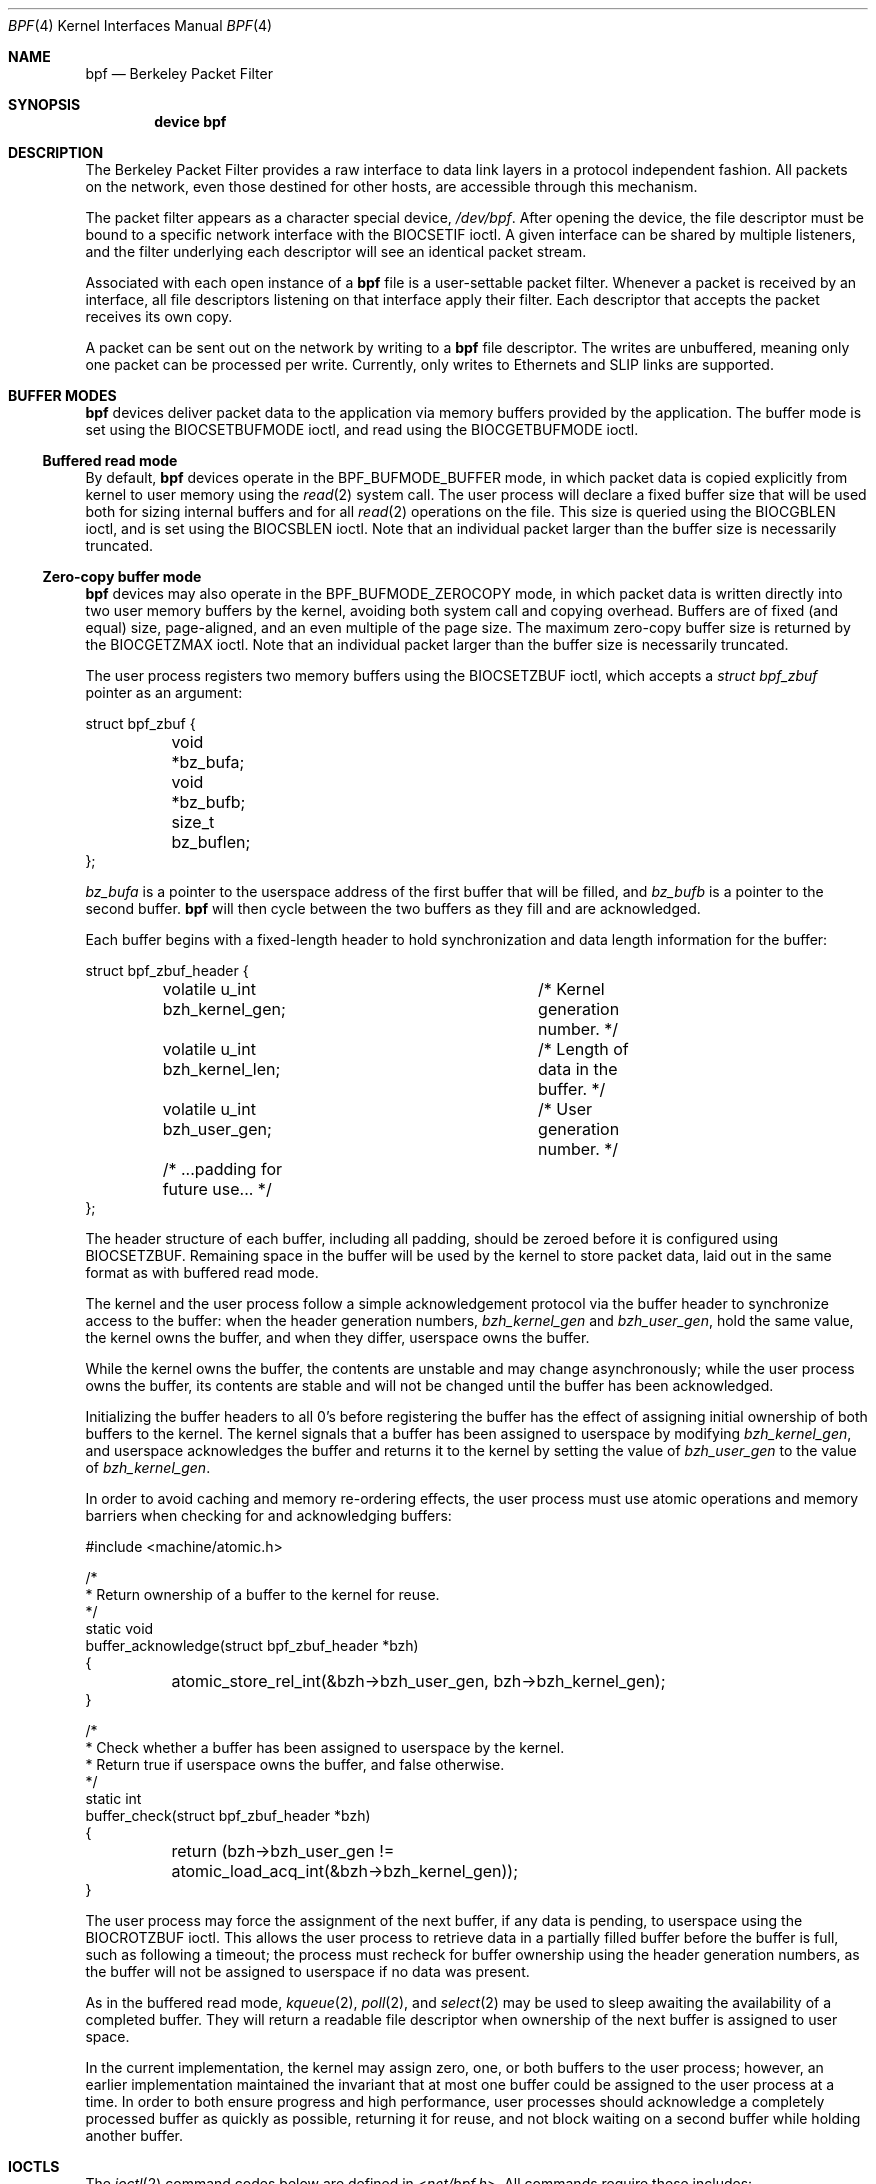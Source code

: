 .\" Copyright (c) 2007 Seccuris Inc.
.\" All rights reserved.
.\"
.\" This software was developed by Robert N. M. Watson under contract to
.\" Seccuris Inc.
.\"
.\" Redistribution and use in source and binary forms, with or without
.\" modification, are permitted provided that the following conditions
.\" are met:
.\" 1. Redistributions of source code must retain the above copyright
.\"    notice, this list of conditions and the following disclaimer.
.\" 2. Redistributions in binary form must reproduce the above copyright
.\"    notice, this list of conditions and the following disclaimer in the
.\"    documentation and/or other materials provided with the distribution.
.\"
.\" THIS SOFTWARE IS PROVIDED BY THE AUTHOR AND CONTRIBUTORS ``AS IS'' AND
.\" ANY EXPRESS OR IMPLIED WARRANTIES, INCLUDING, BUT NOT LIMITED TO, THE
.\" IMPLIED WARRANTIES OF MERCHANTABILITY AND FITNESS FOR A PARTICULAR PURPOSE
.\" ARE DISCLAIMED.  IN NO EVENT SHALL THE AUTHOR OR CONTRIBUTORS BE LIABLE
.\" FOR ANY DIRECT, INDIRECT, INCIDENTAL, SPECIAL, EXEMPLARY, OR CONSEQUENTIAL
.\" DAMAGES (INCLUDING, BUT NOT LIMITED TO, PROCUREMENT OF SUBSTITUTE GOODS
.\" OR SERVICES; LOSS OF USE, DATA, OR PROFITS; OR BUSINESS INTERRUPTION)
.\" HOWEVER CAUSED AND ON ANY THEORY OF LIABILITY, WHETHER IN CONTRACT, STRICT
.\" LIABILITY, OR TORT (INCLUDING NEGLIGENCE OR OTHERWISE) ARISING IN ANY WAY
.\" OUT OF THE USE OF THIS SOFTWARE, EVEN IF ADVISED OF THE POSSIBILITY OF
.\" SUCH DAMAGE.
.\"
.\" Copyright (c) 1990 The Regents of the University of California.
.\" All rights reserved.
.\"
.\" Redistribution and use in source and binary forms, with or without
.\" modification, are permitted provided that: (1) source code distributions
.\" retain the above copyright notice and this paragraph in its entirety, (2)
.\" distributions including binary code include the above copyright notice and
.\" this paragraph in its entirety in the documentation or other materials
.\" provided with the distribution, and (3) all advertising materials mentioning
.\" features or use of this software display the following acknowledgement:
.\" ``This product includes software developed by the University of California,
.\" Lawrence Berkeley Laboratory and its contributors.'' Neither the name of
.\" the University nor the names of its contributors may be used to endorse
.\" or promote products derived from this software without specific prior
.\" written permission.
.\" THIS SOFTWARE IS PROVIDED ``AS IS'' AND WITHOUT ANY EXPRESS OR IMPLIED
.\" WARRANTIES, INCLUDING, WITHOUT LIMITATION, THE IMPLIED WARRANTIES OF
.\" MERCHANTABILITY AND FITNESS FOR A PARTICULAR PURPOSE.
.\"
.\" This document is derived in part from the enet man page (enet.4)
.\" distributed with 4.3BSD Unix.
.\"
.Dd October 13, 2021
.Dt BPF 4
.Os
.Sh NAME
.Nm bpf
.Nd Berkeley Packet Filter
.Sh SYNOPSIS
.Cd device bpf
.Sh DESCRIPTION
The Berkeley Packet Filter
provides a raw interface to data link layers in a protocol
independent fashion.
All packets on the network, even those destined for other hosts,
are accessible through this mechanism.
.Pp
The packet filter appears as a character special device,
.Pa /dev/bpf .
After opening the device, the file descriptor must be bound to a
specific network interface with the
.Dv BIOCSETIF
ioctl.
A given interface can be shared by multiple listeners, and the filter
underlying each descriptor will see an identical packet stream.
.Pp
Associated with each open instance of a
.Nm
file is a user-settable packet filter.
Whenever a packet is received by an interface,
all file descriptors listening on that interface apply their filter.
Each descriptor that accepts the packet receives its own copy.
.Pp
A packet can be sent out on the network by writing to a
.Nm
file descriptor.
The writes are unbuffered, meaning only one packet can be processed per write.
Currently, only writes to Ethernets and
.Tn SLIP
links are supported.
.Sh BUFFER MODES
.Nm
devices deliver packet data to the application via memory buffers provided by
the application.
The buffer mode is set using the
.Dv BIOCSETBUFMODE
ioctl, and read using the
.Dv BIOCGETBUFMODE
ioctl.
.Ss Buffered read mode
By default,
.Nm
devices operate in the
.Dv BPF_BUFMODE_BUFFER
mode, in which packet data is copied explicitly from kernel to user memory
using the
.Xr read 2
system call.
The user process will declare a fixed buffer size that will be used both for
sizing internal buffers and for all
.Xr read 2
operations on the file.
This size is queried using the
.Dv BIOCGBLEN
ioctl, and is set using the
.Dv BIOCSBLEN
ioctl.
Note that an individual packet larger than the buffer size is necessarily
truncated.
.Ss Zero-copy buffer mode
.Nm
devices may also operate in the
.Dv BPF_BUFMODE_ZEROCOPY
mode, in which packet data is written directly into two user memory buffers
by the kernel, avoiding both system call and copying overhead.
Buffers are of fixed (and equal) size, page-aligned, and an even multiple of
the page size.
The maximum zero-copy buffer size is returned by the
.Dv BIOCGETZMAX
ioctl.
Note that an individual packet larger than the buffer size is necessarily
truncated.
.Pp
The user process registers two memory buffers using the
.Dv BIOCSETZBUF
ioctl, which accepts a
.Vt struct bpf_zbuf
pointer as an argument:
.Bd -literal
struct bpf_zbuf {
	void *bz_bufa;
	void *bz_bufb;
	size_t bz_buflen;
};
.Ed
.Pp
.Vt bz_bufa
is a pointer to the userspace address of the first buffer that will be
filled, and
.Vt bz_bufb
is a pointer to the second buffer.
.Nm
will then cycle between the two buffers as they fill and are acknowledged.
.Pp
Each buffer begins with a fixed-length header to hold synchronization and
data length information for the buffer:
.Bd -literal
struct bpf_zbuf_header {
	volatile u_int  bzh_kernel_gen;	/* Kernel generation number. */
	volatile u_int  bzh_kernel_len;	/* Length of data in the buffer. */
	volatile u_int  bzh_user_gen;	/* User generation number. */
	/* ...padding for future use... */
};
.Ed
.Pp
The header structure of each buffer, including all padding, should be zeroed
before it is configured using
.Dv BIOCSETZBUF .
Remaining space in the buffer will be used by the kernel to store packet
data, laid out in the same format as with buffered read mode.
.Pp
The kernel and the user process follow a simple acknowledgement protocol via
the buffer header to synchronize access to the buffer: when the header
generation numbers,
.Vt bzh_kernel_gen
and
.Vt bzh_user_gen ,
hold the same value, the kernel owns the buffer, and when they differ,
userspace owns the buffer.
.Pp
While the kernel owns the buffer, the contents are unstable and may change
asynchronously; while the user process owns the buffer, its contents are
stable and will not be changed until the buffer has been acknowledged.
.Pp
Initializing the buffer headers to all 0's before registering the buffer has
the effect of assigning initial ownership of both buffers to the kernel.
The kernel signals that a buffer has been assigned to userspace by modifying
.Vt bzh_kernel_gen ,
and userspace acknowledges the buffer and returns it to the kernel by setting
the value of
.Vt bzh_user_gen
to the value of
.Vt bzh_kernel_gen .
.Pp
In order to avoid caching and memory re-ordering effects, the user process
must use atomic operations and memory barriers when checking for and
acknowledging buffers:
.Bd -literal
#include <machine/atomic.h>

/*
 * Return ownership of a buffer to the kernel for reuse.
 */
static void
buffer_acknowledge(struct bpf_zbuf_header *bzh)
{

	atomic_store_rel_int(&bzh->bzh_user_gen, bzh->bzh_kernel_gen);
}

/*
 * Check whether a buffer has been assigned to userspace by the kernel.
 * Return true if userspace owns the buffer, and false otherwise.
 */
static int
buffer_check(struct bpf_zbuf_header *bzh)
{

	return (bzh->bzh_user_gen !=
	    atomic_load_acq_int(&bzh->bzh_kernel_gen));
}
.Ed
.Pp
The user process may force the assignment of the next buffer, if any data
is pending, to userspace using the
.Dv BIOCROTZBUF
ioctl.
This allows the user process to retrieve data in a partially filled buffer
before the buffer is full, such as following a timeout; the process must
recheck for buffer ownership using the header generation numbers, as the
buffer will not be assigned to userspace if no data was present.
.Pp
As in the buffered read mode,
.Xr kqueue 2 ,
.Xr poll 2 ,
and
.Xr select 2
may be used to sleep awaiting the availability of a completed buffer.
They will return a readable file descriptor when ownership of the next buffer
is assigned to user space.
.Pp
In the current implementation, the kernel may assign zero, one, or both
buffers to the user process; however, an earlier implementation maintained
the invariant that at most one buffer could be assigned to the user process
at a time.
In order to both ensure progress and high performance, user processes should
acknowledge a completely processed buffer as quickly as possible, returning
it for reuse, and not block waiting on a second buffer while holding another
buffer.
.Sh IOCTLS
The
.Xr ioctl 2
command codes below are defined in
.In net/bpf.h .
All commands require
these includes:
.Bd -literal
	#include <sys/types.h>
	#include <sys/time.h>
	#include <sys/ioctl.h>
	#include <net/bpf.h>
.Ed
.Pp
Additionally,
.Dv BIOCGETIF
and
.Dv BIOCSETIF
require
.In sys/socket.h
and
.In net/if.h .
.Pp
In addition to
.Dv FIONREAD
the following commands may be applied to any open
.Nm
file.
The (third) argument to
.Xr ioctl 2
should be a pointer to the type indicated.
.Bl -tag -width BIOCGETBUFMODE
.It Dv BIOCGBLEN
.Pq Li u_int
Returns the required buffer length for reads on
.Nm
files.
.It Dv BIOCSBLEN
.Pq Li u_int
Sets the buffer length for reads on
.Nm
files.
The buffer must be set before the file is attached to an interface
with
.Dv BIOCSETIF .
If the requested buffer size cannot be accommodated, the closest
allowable size will be set and returned in the argument.
A read call will result in
.Er EINVAL
if it is passed a buffer that is not this size.
.It Dv BIOCGDLT
.Pq Li u_int
Returns the type of the data link layer underlying the attached interface.
.Er EINVAL
is returned if no interface has been specified.
The device types, prefixed with
.Dq Li DLT_ ,
are defined in
.In net/bpf.h .
.It Dv BIOCGDLTLIST
.Pq Li "struct bpf_dltlist"
Returns an array of the available types of the data link layer
underlying the attached interface:
.Bd -literal -offset indent
struct bpf_dltlist {
	u_int bfl_len;
	u_int *bfl_list;
};
.Ed
.Pp
The available types are returned in the array pointed to by the
.Va bfl_list
field while their length in u_int is supplied to the
.Va bfl_len
field.
.Er ENOMEM
is returned if there is not enough buffer space and
.Er EFAULT
is returned if a bad address is encountered.
The
.Va bfl_len
field is modified on return to indicate the actual length in u_int
of the array returned.
If
.Va bfl_list
is
.Dv NULL ,
the
.Va bfl_len
field is set to indicate the required length of an array in u_int.
.It Dv BIOCSDLT
.Pq Li u_int
Changes the type of the data link layer underlying the attached interface.
.Er EINVAL
is returned if no interface has been specified or the specified
type is not available for the interface.
.It Dv BIOCPROMISC
Forces the interface into promiscuous mode.
All packets, not just those destined for the local host, are processed.
Since more than one file can be listening on a given interface,
a listener that opened its interface non-promiscuously may receive
packets promiscuously.
This problem can be remedied with an appropriate filter.
.Pp
The interface remains in promiscuous mode until all files listening
promiscuously are closed.
.It Dv BIOCFLUSH
Flushes the buffer of incoming packets,
and resets the statistics that are returned by BIOCGSTATS.
.It Dv BIOCGETIF
.Pq Li "struct ifreq"
Returns the name of the hardware interface that the file is listening on.
The name is returned in the ifr_name field of
the
.Li ifreq
structure.
All other fields are undefined.
.It Dv BIOCSETIF
.Pq Li "struct ifreq"
Sets the hardware interface associated with the file.
This
command must be performed before any packets can be read.
The device is indicated by name using the
.Li ifr_name
field of the
.Li ifreq
structure.
Additionally, performs the actions of
.Dv BIOCFLUSH .
.It Dv BIOCSRTIMEOUT
.It Dv BIOCGRTIMEOUT
.Pq Li "struct timeval"
Sets or gets the read timeout parameter.
The argument
specifies the length of time to wait before timing
out on a read request.
This parameter is initialized to zero by
.Xr open 2 ,
indicating no timeout.
.It Dv BIOCGSTATS
.Pq Li "struct bpf_stat"
Returns the following structure of packet statistics:
.Bd -literal
struct bpf_stat {
	u_int bs_recv;    /* number of packets received */
	u_int bs_drop;    /* number of packets dropped */
};
.Ed
.Pp
The fields are:
.Bl -hang -offset indent
.It Li bs_recv
the number of packets received by the descriptor since opened or reset
(including any buffered since the last read call);
and
.It Li bs_drop
the number of packets which were accepted by the filter but dropped by the
kernel because of buffer overflows
(i.e., the application's reads are not keeping up with the packet traffic).
.El
.It Dv BIOCIMMEDIATE
.Pq Li u_int
Enables or disables
.Dq immediate mode ,
based on the truth value of the argument.
When immediate mode is enabled, reads return immediately upon packet
reception.
Otherwise, a read will block until either the kernel buffer
becomes full or a timeout occurs.
This is useful for programs like
.Xr rarpd 8
which must respond to messages in real time.
The default for a new file is off.
.It Dv BIOCSETF
.It Dv BIOCSETFNR
.Pq Li "struct bpf_program"
Sets the read filter program used by the kernel to discard uninteresting
packets.
An array of instructions and its length is passed in using
the following structure:
.Bd -literal
struct bpf_program {
	u_int bf_len;
	struct bpf_insn *bf_insns;
};
.Ed
.Pp
The filter program is pointed to by the
.Li bf_insns
field while its length in units of
.Sq Li struct bpf_insn
is given by the
.Li bf_len
field.
See section
.Sx "FILTER MACHINE"
for an explanation of the filter language.
The only difference between
.Dv BIOCSETF
and
.Dv BIOCSETFNR
is
.Dv BIOCSETF
performs the actions of
.Dv BIOCFLUSH
while
.Dv BIOCSETFNR
does not.
.It Dv BIOCSETWF
.Pq Li "struct bpf_program"
Sets the write filter program used by the kernel to control what type of
packets can be written to the interface.
See the
.Dv BIOCSETF
command for more
information on the
.Nm
filter program.
.It Dv BIOCVERSION
.Pq Li "struct bpf_version"
Returns the major and minor version numbers of the filter language currently
recognized by the kernel.
Before installing a filter, applications must check
that the current version is compatible with the running kernel.
Version numbers are compatible if the major numbers match and the application minor
is less than or equal to the kernel minor.
The kernel version number is returned in the following structure:
.Bd -literal
struct bpf_version {
        u_short bv_major;
        u_short bv_minor;
};
.Ed
.Pp
The current version numbers are given by
.Dv BPF_MAJOR_VERSION
and
.Dv BPF_MINOR_VERSION
from
.In net/bpf.h .
An incompatible filter
may result in undefined behavior (most likely, an error returned by
.Fn ioctl
or haphazard packet matching).
.It Dv BIOCGRSIG
.It Dv BIOCSRSIG
.Pq Li u_int
Sets or gets the receive signal.
This signal will be sent to the process or process group specified by
.Dv FIOSETOWN .
It defaults to
.Dv SIGIO .
.It Dv BIOCSHDRCMPLT
.It Dv BIOCGHDRCMPLT
.Pq Li u_int
Sets or gets the status of the
.Dq header complete
flag.
Set to zero if the link level source address should be filled in automatically
by the interface output routine.
Set to one if the link level source
address will be written, as provided, to the wire.
This flag is initialized to zero by default.
.It Dv BIOCSSEESENT
.It Dv BIOCGSEESENT
.Pq Li u_int
These commands are obsolete but left for compatibility.
Use
.Dv BIOCSDIRECTION
and
.Dv BIOCGDIRECTION
instead.
Sets or gets the flag determining whether locally generated packets on the
interface should be returned by BPF.
Set to zero to see only incoming packets on the interface.
Set to one to see packets originating locally and remotely on the interface.
This flag is initialized to one by default.
.It Dv BIOCSDIRECTION
.It Dv BIOCGDIRECTION
.Pq Li u_int
Sets or gets the setting determining whether incoming, outgoing, or all packets
on the interface should be returned by BPF.
Set to
.Dv BPF_D_IN
to see only incoming packets on the interface.
Set to
.Dv BPF_D_INOUT
to see packets originating locally and remotely on the interface.
Set to
.Dv BPF_D_OUT
to see only outgoing packets on the interface.
This setting is initialized to
.Dv BPF_D_INOUT
by default.
.It Dv BIOCSTSTAMP
.It Dv BIOCGTSTAMP
.Pq Li u_int
Set or get format and resolution of the time stamps returned by BPF.
Set to
.Dv BPF_T_MICROTIME ,
.Dv BPF_T_MICROTIME_FAST ,
.Dv BPF_T_MICROTIME_MONOTONIC ,
or
.Dv BPF_T_MICROTIME_MONOTONIC_FAST
to get time stamps in 64-bit
.Vt struct timeval
format.
Set to
.Dv BPF_T_NANOTIME ,
.Dv BPF_T_NANOTIME_FAST ,
.Dv BPF_T_NANOTIME_MONOTONIC ,
or
.Dv BPF_T_NANOTIME_MONOTONIC_FAST
to get time stamps in 64-bit
.Vt struct timespec
format.
Set to
.Dv BPF_T_BINTIME ,
.Dv BPF_T_BINTIME_FAST ,
.Dv BPF_T_NANOTIME_MONOTONIC ,
or
.Dv BPF_T_BINTIME_MONOTONIC_FAST
to get time stamps in 64-bit
.Vt struct bintime
format.
Set to
.Dv BPF_T_NONE
to ignore time stamp.
All 64-bit time stamp formats are wrapped in
.Vt struct bpf_ts .
The
.Dv BPF_T_MICROTIME_FAST ,
.Dv BPF_T_NANOTIME_FAST ,
.Dv BPF_T_BINTIME_FAST ,
.Dv BPF_T_MICROTIME_MONOTONIC_FAST ,
.Dv BPF_T_NANOTIME_MONOTONIC_FAST ,
and
.Dv BPF_T_BINTIME_MONOTONIC_FAST
are analogs of corresponding formats without _FAST suffix but do not perform
a full time counter query, so their accuracy is one timer tick.
The
.Dv BPF_T_MICROTIME_MONOTONIC ,
.Dv BPF_T_NANOTIME_MONOTONIC ,
.Dv BPF_T_BINTIME_MONOTONIC ,
.Dv BPF_T_MICROTIME_MONOTONIC_FAST ,
.Dv BPF_T_NANOTIME_MONOTONIC_FAST ,
and
.Dv BPF_T_BINTIME_MONOTONIC_FAST
store the time elapsed since kernel boot.
This setting is initialized to
.Dv BPF_T_MICROTIME
by default.
.It Dv BIOCFEEDBACK
.Pq Li u_int
Set packet feedback mode.
This allows injected packets to be fed back as input to the interface when
output via the interface is successful.
When
.Dv BPF_D_INOUT
direction is set, injected outgoing packet is not returned by BPF to avoid
duplication.
This flag is initialized to zero by default.
.It Dv BIOCLOCK
Set the locked flag on the
.Nm
descriptor.
This prevents the execution of
ioctl commands which could change the underlying operating parameters of
the device.
.It Dv BIOCGETBUFMODE
.It Dv BIOCSETBUFMODE
.Pq Li u_int
Get or set the current
.Nm
buffering mode; possible values are
.Dv BPF_BUFMODE_BUFFER ,
buffered read mode, and
.Dv BPF_BUFMODE_ZBUF ,
zero-copy buffer mode.
.It Dv BIOCSETZBUF
.Pq Li struct bpf_zbuf
Set the current zero-copy buffer locations; buffer locations may be
set only once zero-copy buffer mode has been selected, and prior to attaching
to an interface.
Buffers must be of identical size, page-aligned, and an integer multiple of
pages in size.
The three fields
.Vt bz_bufa ,
.Vt bz_bufb ,
and
.Vt bz_buflen
must be filled out.
If buffers have already been set for this device, the ioctl will fail.
.It Dv BIOCGETZMAX
.Pq Li size_t
Get the largest individual zero-copy buffer size allowed.
As two buffers are used in zero-copy buffer mode, the limit (in practice) is
twice the returned size.
As zero-copy buffers consume kernel address space, conservative selection of
buffer size is suggested, especially when there are multiple
.Nm
descriptors in use on 32-bit systems.
.It Dv BIOCROTZBUF
Force ownership of the next buffer to be assigned to userspace, if any data
present in the buffer.
If no data is present, the buffer will remain owned by the kernel.
This allows consumers of zero-copy buffering to implement timeouts and
retrieve partially filled buffers.
In order to handle the case where no data is present in the buffer and
therefore ownership is not assigned, the user process must check
.Vt bzh_kernel_gen
against
.Vt bzh_user_gen .
.It Dv BIOCSETVLANPCP
Set the VLAN PCP bits to the supplied value.
.El
.Sh STANDARD IOCTLS
.Nm
now supports several standard
.Xr ioctl 2 Ns 's
which allow the user to do async and/or non-blocking I/O to an open
.I bpf
file descriptor.
.Bl -tag -width SIOCGIFADDR
.It Dv FIONREAD
.Pq Li int
Returns the number of bytes that are immediately available for reading.
.It Dv SIOCGIFADDR
.Pq Li "struct ifreq"
Returns the address associated with the interface.
.It Dv FIONBIO
.Pq Li int
Sets or clears non-blocking I/O.
If arg is non-zero, then doing a
.Xr read 2
when no data is available will return -1 and
.Va errno
will be set to
.Er EAGAIN .
If arg is zero, non-blocking I/O is disabled.
Note: setting this overrides the timeout set by
.Dv BIOCSRTIMEOUT .
.It Dv FIOASYNC
.Pq Li int
Enables or disables async I/O.
When enabled (arg is non-zero), the process or process group specified by
.Dv FIOSETOWN
will start receiving
.Dv SIGIO 's
when packets arrive.
Note that you must do an
.Dv FIOSETOWN
in order for this to take affect,
as the system will not default this for you.
The signal may be changed via
.Dv BIOCSRSIG .
.It Dv FIOSETOWN
.It Dv FIOGETOWN
.Pq Li int
Sets or gets the process or process group (if negative) that should
receive
.Dv SIGIO
when packets are available.
The signal may be changed using
.Dv BIOCSRSIG
(see above).
.El
.Sh BPF HEADER
One of the following structures is prepended to each packet returned by
.Xr read 2
or via a zero-copy buffer:
.Bd -literal
struct bpf_xhdr {
	struct bpf_ts	bh_tstamp;     /* time stamp */
	uint32_t	bh_caplen;     /* length of captured portion */
	uint32_t	bh_datalen;    /* original length of packet */
	u_short		bh_hdrlen;     /* length of bpf header (this struct
					  plus alignment padding) */
};

struct bpf_hdr {
	struct timeval	bh_tstamp;     /* time stamp */
	uint32_t	bh_caplen;     /* length of captured portion */
	uint32_t	bh_datalen;    /* original length of packet */
	u_short		bh_hdrlen;     /* length of bpf header (this struct
					  plus alignment padding) */
};
.Ed
.Pp
The fields, whose values are stored in host order, and are:
.Pp
.Bl -tag -compact -width bh_datalen
.It Li bh_tstamp
The time at which the packet was processed by the packet filter.
.It Li bh_caplen
The length of the captured portion of the packet.
This is the minimum of
the truncation amount specified by the filter and the length of the packet.
.It Li bh_datalen
The length of the packet off the wire.
This value is independent of the truncation amount specified by the filter.
.It Li bh_hdrlen
The length of the
.Nm
header, which may not be equal to
.\" XXX - not really a function call
.Fn sizeof "struct bpf_xhdr"
or
.Fn sizeof "struct bpf_hdr" .
.El
.Pp
The
.Li bh_hdrlen
field exists to account for
padding between the header and the link level protocol.
The purpose here is to guarantee proper alignment of the packet
data structures, which is required on alignment sensitive
architectures and improves performance on many other architectures.
The packet filter ensures that the
.Vt bpf_xhdr ,
.Vt bpf_hdr
and the network layer
header will be word aligned.
Currently,
.Vt bpf_hdr
is used when the time stamp is set to
.Dv BPF_T_MICROTIME ,
.Dv BPF_T_MICROTIME_FAST ,
.Dv BPF_T_MICROTIME_MONOTONIC ,
.Dv BPF_T_MICROTIME_MONOTONIC_FAST ,
or
.Dv BPF_T_NONE
for backward compatibility reasons.
Otherwise,
.Vt bpf_xhdr
is used.
However,
.Vt bpf_hdr
may be deprecated in the near future.
Suitable precautions
must be taken when accessing the link layer protocol fields on alignment
restricted machines.
(This is not a problem on an Ethernet, since
the type field is a short falling on an even offset,
and the addresses are probably accessed in a bytewise fashion).
.Pp
Additionally, individual packets are padded so that each starts
on a word boundary.
This requires that an application
has some knowledge of how to get from packet to packet.
The macro
.Dv BPF_WORDALIGN
is defined in
.In net/bpf.h
to facilitate
this process.
It rounds up its argument to the nearest word aligned value (where a word is
.Dv BPF_ALIGNMENT
bytes wide).
.Pp
For example, if
.Sq Li p
points to the start of a packet, this expression
will advance it to the next packet:
.Dl p = (char *)p + BPF_WORDALIGN(p->bh_hdrlen + p->bh_caplen)
.Pp
For the alignment mechanisms to work properly, the
buffer passed to
.Xr read 2
must itself be word aligned.
The
.Xr malloc 3
function
will always return an aligned buffer.
.Sh FILTER MACHINE
A filter program is an array of instructions, with all branches forwardly
directed, terminated by a
.Em return
instruction.
Each instruction performs some action on the pseudo-machine state,
which consists of an accumulator, index register, scratch memory store,
and implicit program counter.
.Pp
The following structure defines the instruction format:
.Bd -literal
struct bpf_insn {
	u_short     code;
	u_char      jt;
	u_char      jf;
	bpf_u_int32 k;
};
.Ed
.Pp
The
.Li k
field is used in different ways by different instructions,
and the
.Li jt
and
.Li jf
fields are used as offsets
by the branch instructions.
The opcodes are encoded in a semi-hierarchical fashion.
There are eight classes of instructions:
.Dv BPF_LD ,
.Dv BPF_LDX ,
.Dv BPF_ST ,
.Dv BPF_STX ,
.Dv BPF_ALU ,
.Dv BPF_JMP ,
.Dv BPF_RET ,
and
.Dv BPF_MISC .
Various other mode and
operator bits are or'd into the class to give the actual instructions.
The classes and modes are defined in
.In net/bpf.h .
.Pp
Below are the semantics for each defined
.Nm
instruction.
We use the convention that A is the accumulator, X is the index register,
P[] packet data, and M[] scratch memory store.
P[i:n] gives the data at byte offset
.Dq i
in the packet,
interpreted as a word (n=4),
unsigned halfword (n=2), or unsigned byte (n=1).
M[i] gives the i'th word in the scratch memory store, which is only
addressed in word units.
The memory store is indexed from 0 to
.Dv BPF_MEMWORDS
- 1.
.Li k ,
.Li jt ,
and
.Li jf
are the corresponding fields in the
instruction definition.
.Dq len
refers to the length of the packet.
.Bl -tag -width BPF_STXx
.It Dv BPF_LD
These instructions copy a value into the accumulator.
The type of the source operand is specified by an
.Dq addressing mode
and can be a constant
.Pq Dv BPF_IMM ,
packet data at a fixed offset
.Pq Dv BPF_ABS ,
packet data at a variable offset
.Pq Dv BPF_IND ,
the packet length
.Pq Dv BPF_LEN ,
or a word in the scratch memory store
.Pq Dv BPF_MEM .
For
.Dv BPF_IND
and
.Dv BPF_ABS ,
the data size must be specified as a word
.Pq Dv BPF_W ,
halfword
.Pq Dv BPF_H ,
or byte
.Pq Dv BPF_B .
The semantics of all the recognized
.Dv BPF_LD
instructions follow.
.Bd -literal
BPF_LD+BPF_W+BPF_ABS	A <- P[k:4]
BPF_LD+BPF_H+BPF_ABS	A <- P[k:2]
BPF_LD+BPF_B+BPF_ABS	A <- P[k:1]
BPF_LD+BPF_W+BPF_IND	A <- P[X+k:4]
BPF_LD+BPF_H+BPF_IND	A <- P[X+k:2]
BPF_LD+BPF_B+BPF_IND	A <- P[X+k:1]
BPF_LD+BPF_W+BPF_LEN	A <- len
BPF_LD+BPF_IMM		A <- k
BPF_LD+BPF_MEM		A <- M[k]
.Ed
.It Dv BPF_LDX
These instructions load a value into the index register.
Note that
the addressing modes are more restrictive than those of the accumulator loads,
but they include
.Dv BPF_MSH ,
a hack for efficiently loading the IP header length.
.Bd -literal
BPF_LDX+BPF_W+BPF_IMM	X <- k
BPF_LDX+BPF_W+BPF_MEM	X <- M[k]
BPF_LDX+BPF_W+BPF_LEN	X <- len
BPF_LDX+BPF_B+BPF_MSH	X <- 4*(P[k:1]&0xf)
.Ed
.It Dv BPF_ST
This instruction stores the accumulator into the scratch memory.
We do not need an addressing mode since there is only one possibility
for the destination.
.Bd -literal
BPF_ST			M[k] <- A
.Ed
.It Dv BPF_STX
This instruction stores the index register in the scratch memory store.
.Bd -literal
BPF_STX			M[k] <- X
.Ed
.It Dv BPF_ALU
The alu instructions perform operations between the accumulator and
index register or constant, and store the result back in the accumulator.
For binary operations, a source mode is required
.Dv ( BPF_K
or
.Dv BPF_X ) .
.Bd -literal
BPF_ALU+BPF_ADD+BPF_K	A <- A + k
BPF_ALU+BPF_SUB+BPF_K	A <- A - k
BPF_ALU+BPF_MUL+BPF_K	A <- A * k
BPF_ALU+BPF_DIV+BPF_K	A <- A / k
BPF_ALU+BPF_MOD+BPF_K	A <- A % k
BPF_ALU+BPF_AND+BPF_K	A <- A & k
BPF_ALU+BPF_OR+BPF_K	A <- A | k
BPF_ALU+BPF_XOR+BPF_K	A <- A ^ k
BPF_ALU+BPF_LSH+BPF_K	A <- A << k
BPF_ALU+BPF_RSH+BPF_K	A <- A >> k
BPF_ALU+BPF_ADD+BPF_X	A <- A + X
BPF_ALU+BPF_SUB+BPF_X	A <- A - X
BPF_ALU+BPF_MUL+BPF_X	A <- A * X
BPF_ALU+BPF_DIV+BPF_X	A <- A / X
BPF_ALU+BPF_MOD+BPF_X	A <- A % X
BPF_ALU+BPF_AND+BPF_X	A <- A & X
BPF_ALU+BPF_OR+BPF_X	A <- A | X
BPF_ALU+BPF_XOR+BPF_X	A <- A ^ X
BPF_ALU+BPF_LSH+BPF_X	A <- A << X
BPF_ALU+BPF_RSH+BPF_X	A <- A >> X
BPF_ALU+BPF_NEG		A <- -A
.Ed
.It Dv BPF_JMP
The jump instructions alter flow of control.
Conditional jumps
compare the accumulator against a constant
.Pq Dv BPF_K
or the index register
.Pq Dv BPF_X .
If the result is true (or non-zero),
the true branch is taken, otherwise the false branch is taken.
Jump offsets are encoded in 8 bits so the longest jump is 256 instructions.
However, the jump always
.Pq Dv BPF_JA
opcode uses the 32 bit
.Li k
field as the offset, allowing arbitrarily distant destinations.
All conditionals use unsigned comparison conventions.
.Bd -literal
BPF_JMP+BPF_JA		pc += k
BPF_JMP+BPF_JGT+BPF_K	pc += (A > k) ? jt : jf
BPF_JMP+BPF_JGE+BPF_K	pc += (A >= k) ? jt : jf
BPF_JMP+BPF_JEQ+BPF_K	pc += (A == k) ? jt : jf
BPF_JMP+BPF_JSET+BPF_K	pc += (A & k) ? jt : jf
BPF_JMP+BPF_JGT+BPF_X	pc += (A > X) ? jt : jf
BPF_JMP+BPF_JGE+BPF_X	pc += (A >= X) ? jt : jf
BPF_JMP+BPF_JEQ+BPF_X	pc += (A == X) ? jt : jf
BPF_JMP+BPF_JSET+BPF_X	pc += (A & X) ? jt : jf
.Ed
.It Dv BPF_RET
The return instructions terminate the filter program and specify the amount
of packet to accept (i.e., they return the truncation amount).
A return value of zero indicates that the packet should be ignored.
The return value is either a constant
.Pq Dv BPF_K
or the accumulator
.Pq Dv BPF_A .
.Bd -literal
BPF_RET+BPF_A		accept A bytes
BPF_RET+BPF_K		accept k bytes
.Ed
.It Dv BPF_MISC
The miscellaneous category was created for anything that does not
fit into the above classes, and for any new instructions that might need to
be added.
Currently, these are the register transfer instructions
that copy the index register to the accumulator or vice versa.
.Bd -literal
BPF_MISC+BPF_TAX	X <- A
BPF_MISC+BPF_TXA	A <- X
.Ed
.El
.Pp
The
.Nm
interface provides the following macros to facilitate
array initializers:
.Fn BPF_STMT opcode operand
and
.Fn BPF_JUMP opcode operand true_offset false_offset .
.Sh SYSCTL VARIABLES
A set of
.Xr sysctl 8
variables controls the behaviour of the
.Nm
subsystem
.Bl -tag -width indent
.It Va net.bpf.optimize_writers : No 0
Various programs use BPF to send (but not receive) raw packets
(cdpd, lldpd, dhcpd, dhcp relays, etc. are good examples of such programs).
They do not need incoming packets to be send to them.
Turning this option on
makes new BPF users to be attached to write-only interface list until program
explicitly specifies read filter via
.Fn pcap_set_filter .
This removes any performance degradation for high-speed interfaces.
.It Va net.bpf.stats :
Binary interface for retrieving general statistics.
.It Va net.bpf.zerocopy_enable : No 0
Permits zero-copy to be used with net BPF readers.
Use with caution.
.It Va net.bpf.maxinsns : No 512
Maximum number of instructions that BPF program can contain.
Use
.Xr tcpdump 1
.Fl d
option to determine approximate number of instruction for any filter.
.It Va net.bpf.maxbufsize : No 524288
Maximum buffer size to allocate for packets buffer.
.It Va net.bpf.bufsize : No 4096
Default buffer size to allocate for packets buffer.
.El
.Sh EXAMPLES
The following filter is taken from the Reverse ARP Daemon.
It accepts only Reverse ARP requests.
.Bd -literal
struct bpf_insn insns[] = {
	BPF_STMT(BPF_LD+BPF_H+BPF_ABS, 12),
	BPF_JUMP(BPF_JMP+BPF_JEQ+BPF_K, ETHERTYPE_REVARP, 0, 3),
	BPF_STMT(BPF_LD+BPF_H+BPF_ABS, 20),
	BPF_JUMP(BPF_JMP+BPF_JEQ+BPF_K, ARPOP_REVREQUEST, 0, 1),
	BPF_STMT(BPF_RET+BPF_K, sizeof(struct ether_arp) +
		 sizeof(struct ether_header)),
	BPF_STMT(BPF_RET+BPF_K, 0),
};
.Ed
.Pp
This filter accepts only IP packets between host 128.3.112.15 and
128.3.112.35.
.Bd -literal
struct bpf_insn insns[] = {
	BPF_STMT(BPF_LD+BPF_H+BPF_ABS, 12),
	BPF_JUMP(BPF_JMP+BPF_JEQ+BPF_K, ETHERTYPE_IP, 0, 8),
	BPF_STMT(BPF_LD+BPF_W+BPF_ABS, 26),
	BPF_JUMP(BPF_JMP+BPF_JEQ+BPF_K, 0x8003700f, 0, 2),
	BPF_STMT(BPF_LD+BPF_W+BPF_ABS, 30),
	BPF_JUMP(BPF_JMP+BPF_JEQ+BPF_K, 0x80037023, 3, 4),
	BPF_JUMP(BPF_JMP+BPF_JEQ+BPF_K, 0x80037023, 0, 3),
	BPF_STMT(BPF_LD+BPF_W+BPF_ABS, 30),
	BPF_JUMP(BPF_JMP+BPF_JEQ+BPF_K, 0x8003700f, 0, 1),
	BPF_STMT(BPF_RET+BPF_K, (u_int)-1),
	BPF_STMT(BPF_RET+BPF_K, 0),
};
.Ed
.Pp
Finally, this filter returns only TCP finger packets.
We must parse the IP header to reach the TCP header.
The
.Dv BPF_JSET
instruction
checks that the IP fragment offset is 0 so we are sure
that we have a TCP header.
.Bd -literal
struct bpf_insn insns[] = {
	BPF_STMT(BPF_LD+BPF_H+BPF_ABS, 12),
	BPF_JUMP(BPF_JMP+BPF_JEQ+BPF_K, ETHERTYPE_IP, 0, 10),
	BPF_STMT(BPF_LD+BPF_B+BPF_ABS, 23),
	BPF_JUMP(BPF_JMP+BPF_JEQ+BPF_K, IPPROTO_TCP, 0, 8),
	BPF_STMT(BPF_LD+BPF_H+BPF_ABS, 20),
	BPF_JUMP(BPF_JMP+BPF_JSET+BPF_K, 0x1fff, 6, 0),
	BPF_STMT(BPF_LDX+BPF_B+BPF_MSH, 14),
	BPF_STMT(BPF_LD+BPF_H+BPF_IND, 14),
	BPF_JUMP(BPF_JMP+BPF_JEQ+BPF_K, 79, 2, 0),
	BPF_STMT(BPF_LD+BPF_H+BPF_IND, 16),
	BPF_JUMP(BPF_JMP+BPF_JEQ+BPF_K, 79, 0, 1),
	BPF_STMT(BPF_RET+BPF_K, (u_int)-1),
	BPF_STMT(BPF_RET+BPF_K, 0),
};
.Ed
.Sh SEE ALSO
.Xr tcpdump 1 ,
.Xr ioctl 2 ,
.Xr kqueue 2 ,
.Xr poll 2 ,
.Xr select 2 ,
.Xr ng_bpf 4 ,
.Xr bpf 9
.Rs
.%A McCanne, S.
.%A Jacobson V.
.%T "An efficient, extensible, and portable network monitor"
.Re
.Sh HISTORY
The Enet packet filter was created in 1980 by Mike Accetta and
Rick Rashid at Carnegie-Mellon University.
Jeffrey Mogul, at
Stanford, ported the code to
.Bx
and continued its development from
1983 on.
Since then, it has evolved into the Ultrix Packet Filter at
.Tn DEC ,
a
.Tn STREAMS
.Tn NIT
module under
.Tn SunOS 4.1 ,
and
.Tn BPF .
.Sh AUTHORS
.An -nosplit
.An Steven McCanne ,
of Lawrence Berkeley Laboratory, implemented BPF in
Summer 1990.
Much of the design is due to
.An Van Jacobson .
.Pp
Support for zero-copy buffers was added by
.An Robert N. M. Watson
under contract to Seccuris Inc.
.Sh BUGS
The read buffer must be of a fixed size (returned by the
.Dv BIOCGBLEN
ioctl).
.Pp
A file that does not request promiscuous mode may receive promiscuously
received packets as a side effect of another file requesting this
mode on the same hardware interface.
This could be fixed in the kernel with additional processing overhead.
However, we favor the model where
all files must assume that the interface is promiscuous, and if
so desired, must utilize a filter to reject foreign packets.
.Pp
The
.Dv SEESENT ,
.Dv DIRECTION ,
and
.Dv FEEDBACK
settings have been observed to work incorrectly on some interface
types, including those with hardware loopback rather than software loopback,
and point-to-point interfaces.
They appear to function correctly on a
broad range of Ethernet-style interfaces.

